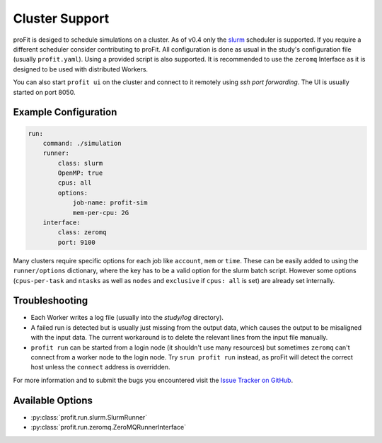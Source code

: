 .. _cluster:

Cluster Support
===============

proFit is desiged to schedule simulations on a cluster. As of v0.4 only the `slurm <slurm.schedmd.com>`_ scheduler is
supported. If you require a different scheduler consider contributing to proFit. All configuration is done as usual in
the study's configuration file (usually ``profit.yaml``). Using a provided script is also supported.
It is recommended to use the ``zeromq`` Interface as it is designed to be used with distributed Workers.

You can also start ``profit ui`` on the cluster and connect to it remotely using *ssh port forwarding*. The UI is
usually started on port 8050.

Example Configuration
---------------------

.. code-block:: yaml

    run:
        command: ./simulation
        runner:
            class: slurm
            OpenMP: true
            cpus: all
            options:
                job-name: profit-sim
                mem-per-cpu: 2G
        interface:
            class: zeromq
            port: 9100

Many clusters require specific options for each job like ``account``, ``mem`` or ``time``. These can be easily added to
using the ``runner/options`` dictionary, where the key has to be a valid option for the slurm batch script. However some
options (``cpus-per-task`` and ``ntasks`` as well as ``nodes`` and ``exclusive`` if ``cpus: all`` is set) are already
set internally.

Troubleshooting
---------------

- Each Worker writes a log file (usually into the `study/log` directory).
- A failed run is detected but is usually just missing from the output data, which causes the output to be misaligned
  with the input data. The current workaround is to delete the relevant lines from the input file manually.
- ``profit run`` can be started from a login node (it shouldn't use many resources) but sometimes ``zeromq`` can't
  connect from a worker node to the login node. Try ``srun profit run`` instead, as proFit will detect the correct host
  unless the ``connect`` address is overridden.

For more information and to submit the bugs you encountered visit the
`Issue Tracker on GitHub <https://github.com/redmod-team/profit/issues>`_.

Available Options
-----------------

* :py:class:`profit.run.slurm.SlurmRunner`
* :py:class:`profit.run.zeromq.ZeroMQRunnerInterface`
